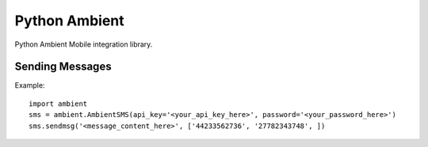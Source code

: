 Python Ambient
==============

Python Ambient Mobile integration library.

Sending Messages
----------------

Example::

    import ambient
    sms = ambient.AmbientSMS(api_key='<your_api_key_here>', password='<your_password_here>')
    sms.sendmsg('<message_content_here>', ['44233562736', '27782343748', ])

